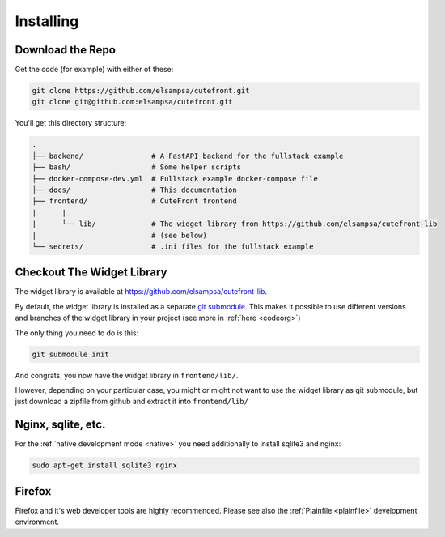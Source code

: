 
.. _install:

Installing
==========

Download the Repo
-----------------

Get the code (for example) with either of these:

.. code:: bash

    git clone https://github.com/elsampsa/cutefront.git
    git clone git@github.com:elsampsa/cutefront.git

You'll get this directory structure:

.. code-block:: text

    .
    ├── backend/                # A FastAPI backend for the fullstack example
    ├── bash/                   # Some helper scripts
    ├── docker-compose-dev.yml  # Fullstack example docker-compose file
    ├── docs/                   # This documentation
    ├── frontend/               # CuteFront frontend
    |      |
    |      └── lib/             # The widget library from https://github.com/elsampsa/cutefront-lib
    |                           # (see below)
    └── secrets/                # .ini files for the fullstack example


Checkout The Widget Library
---------------------------

.. _get_library:

The widget library is available at `<https://github.com/elsampsa/cutefront-lib>`_.

.. git submodule add git@github.com:elsampsa/cutefront-lib.git lib
By default, the widget library is installed as a separate `git submodule <https://gist.github.com/gitaarik/8735255>`_.  This 
makes it possible to use different versions and branches of the widget library in your project (see more in :ref:`here <codeorg>`)

The only thing you need to do is this:

.. code:: bash

    git submodule init

And congrats, you now have the widget library in ``frontend/lib/``.

However, depending on your particular case, you might or might not want to use the widget library as git submodule, but just download a zipfile from github and extract it
into ``frontend/lib/``


Nginx, sqlite, etc.
-------------------

For the :ref:`native development mode <native>` you need additionally to install 
sqlite3 and nginx:

.. code:: bash

    sudo apt-get install sqlite3 nginx


Firefox
-------

Firefox and it's web developer tools are highly recommended.  Please see also the :ref:`Plainfile <plainfile>` development environment.


